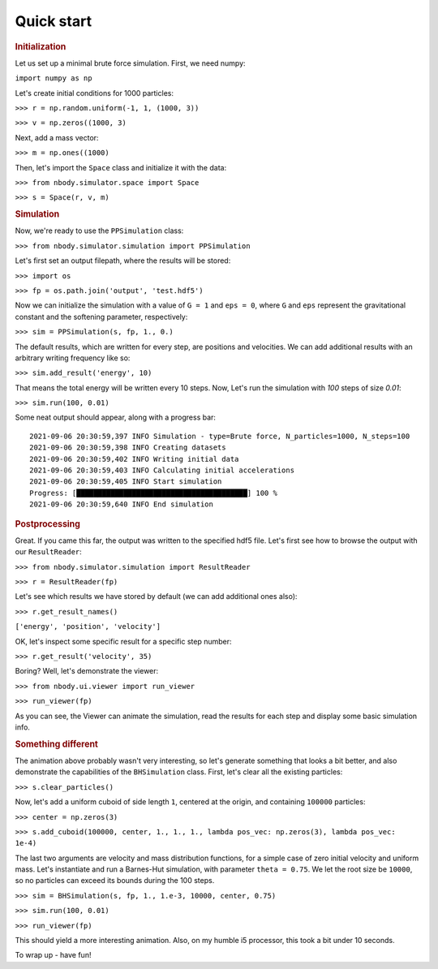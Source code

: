 .. _quick-start-ref-label:

Quick start
===========

.. rubric:: Initialization

Let us set up a minimal brute force simulation. First, we need numpy:

``import numpy as np``

Let's create initial conditions for 1000 particles:

``>>> r = np.random.uniform(-1, 1, (1000, 3))``

``>>> v = np.zeros((1000, 3)``

Next, add a mass vector:

``>>> m = np.ones((1000)``

Then, let's import the ``Space`` class and initialize it with the data:

``>>> from nbody.simulator.space import Space``

``>>> s = Space(r, v, m)``

.. rubric:: Simulation

Now, we're ready to use the ``PPSimulation`` class:

``>>> from nbody.simulator.simulation import PPSimulation``

Let's first set an output filepath, where the results will be stored:

``>>> import os``

``>>> fp = os.path.join('output', 'test.hdf5')``

Now we can initialize the simulation with a value of ``G = 1`` and ``eps = 0``,
where ``G`` and ``eps`` represent the gravitational constant and the softening parameter, respectively:

``>>> sim = PPSimulation(s, fp, 1., 0.)``

The default results, which are written for every step, are positions and velocities. We can add additional
results with an arbitrary writing frequency like so:

``>>> sim.add_result('energy', 10)``

That means the total energy will be written every 10 steps. Now, Let's run the simulation with `100` steps of size `0.01`:

``>>> sim.run(100, 0.01)``

Some neat output should appear, along with a progress bar:

::

   2021-09-06 20:30:59,397 INFO Simulation - type=Brute force, N_particles=1000, N_steps=100
   2021-09-06 20:30:59,398 INFO Creating datasets
   2021-09-06 20:30:59,402 INFO Writing initial data
   2021-09-06 20:30:59,403 INFO Calculating initial accelerations
   2021-09-06 20:30:59,405 INFO Start simulation
   Progress: [████████████████████████████████████████] 100 %
   2021-09-06 20:30:59,640 INFO End simulation

.. rubric:: Postprocessing

Great. If you came this far, the output was written to the specified hdf5 file. Let's first
see how to browse the output with our ``ResultReader``:

``>>> from nbody.simulator.simulation import ResultReader``

``>>> r = ResultReader(fp)``

Let's see which results we have stored by default (we can add additional ones also):

``>>> r.get_result_names()``

``['energy', 'position', 'velocity']``

OK, let's inspect some specific result for a specific step number:

``>>> r.get_result('velocity', 35)``

Boring? Well, let's demonstrate the viewer:

``>>> from nbody.ui.viewer import run_viewer``

``>>> run_viewer(fp)``

As you can see, the Viewer can animate the simulation, read the results for each step and display some basic simulation info.

.. rubric:: Something different

The animation above probably wasn't very interesting, so let's generate something that looks a bit better,
and also demonstrate the capabilities of the ``BHSimulation`` class. First, let's clear all the existing particles:

``>>> s.clear_particles()``

Now, let's add a uniform cuboid of side length ``1``, centered at the origin, and containing ``100000`` particles:

``>>> center = np.zeros(3)``

``>>> s.add_cuboid(100000, center, 1., 1., 1., lambda pos_vec: np.zeros(3), lambda pos_vec: 1e-4)``

The last two arguments are velocity and mass distribution functions, for a simple case of zero initial velocity
and uniform mass. Let's instantiate and run a Barnes-Hut simulation, with parameter ``theta = 0.75``. We let
the root size be ``10000``, so no particles can exceed its bounds during the 100 steps.

``>>> sim = BHSimulation(s, fp, 1., 1.e-3, 10000, center, 0.75)``

``>>> sim.run(100, 0.01)``

``>>> run_viewer(fp)``


This should yield a more interesting animation. Also, on my humble i5 processor, this took a bit under 10 seconds.

To wrap up - have fun!